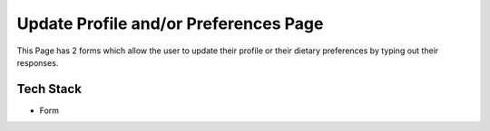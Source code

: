 Update Profile and/or Preferences Page
======================================================

This Page has 2 forms which allow the user to update their profile or their dietary preferences by typing out their responses. 

Tech Stack
---------------

+ Form